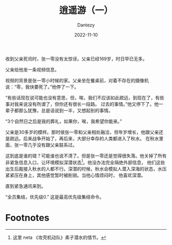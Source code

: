 #+HUGO_BASE_DIR: ../
#+HUGO_SECTION: zh/posts
#+hugo_auto_set_lastmod: t
#+hugo_tags: sci-fiction 
#+hugo_categories: fiction
#+description: 设想一个人愉快地生活在 the Matrix 里面的世界。
#+author: Dantezy
#+date: 2022-11-10
#+TITLE: 逍遥游（一）

收到父亲死讯时，张一零没有太惊讶。父亲已经169岁，时日早已无多。

父亲给他发一条视频信息。

视频的背景是张一零小时候的家。父亲坐在餐桌前，对着不存在的摄像机说：“零，我快要死了。”他停了一下。

“有些话现在说可能也没有意思，但，唉，我们不应该如此疏远，到现在了，有些事对我来说没有所谓了，但你还有很长一段路。
过去的事情。”他又停下了。他一辈子都那么犹豫，总是话说到一半，又想起别的事情。

“3个自然日之后是我的葬礼，如果你，唉，我希望你能来。”

父亲是30多岁的模样。那时侯张一零和父亲相处融洽，但年岁增长，他跟父亲还是疏远。后来战争开始了，再后来，大部分幸存的人类都进入了秋水。
在秋水里面，张一零几乎没有跟父亲联系过。

这到底是谁的错？可能谁也说不清了。但是张一零还是觉得很失落。他关掉了所有非紧急信息入口，让环境模拟深潜状态[fn:1]。他没办法完全隔绝外部信息，
他们这些出生后裁接入秋水的人都不行。深潜的时候，秋水会模拟人潜入深海的状态，水压紧紧压在身上，其他感觉暂时被削弱。当他心情烦闷时，
他喜欢深潜。

直到紧急通讯来到。

“全员集结，优先级0.” 这是最高优先级集结命令。

* Footnotes

[fn:1] 这里 neta 《攻壳机动队》素子潜水的情节。 

